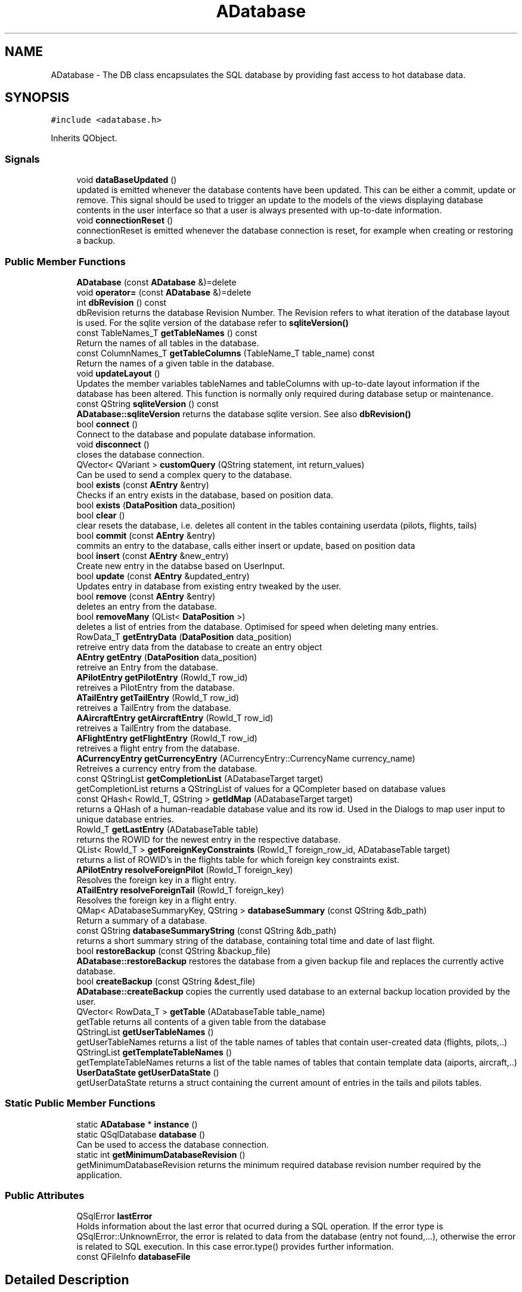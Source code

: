 .TH "ADatabase" 3 "Fri Mar 4 2022" "openPilotLog" \" -*- nroff -*-
.ad l
.nh
.SH NAME
ADatabase \- The DB class encapsulates the SQL database by providing fast access to hot database data\&.  

.SH SYNOPSIS
.br
.PP
.PP
\fC#include <adatabase\&.h>\fP
.PP
Inherits QObject\&.
.SS "Signals"

.in +1c
.ti -1c
.RI "void \fBdataBaseUpdated\fP ()"
.br
.RI "updated is emitted whenever the database contents have been updated\&. This can be either a commit, update or remove\&. This signal should be used to trigger an update to the models of the views displaying database contents in the user interface so that a user is always presented with up-to-date information\&. "
.ti -1c
.RI "void \fBconnectionReset\fP ()"
.br
.RI "connectionReset is emitted whenever the database connection is reset, for example when creating or restoring a backup\&. "
.in -1c
.SS "Public Member Functions"

.in +1c
.ti -1c
.RI "\fBADatabase\fP (const \fBADatabase\fP &)=delete"
.br
.ti -1c
.RI "void \fBoperator=\fP (const \fBADatabase\fP &)=delete"
.br
.ti -1c
.RI "int \fBdbRevision\fP () const"
.br
.RI "dbRevision returns the database Revision Number\&. The Revision refers to what iteration of the database layout is used\&. For the sqlite version of the database refer to \fBsqliteVersion()\fP "
.ti -1c
.RI "const TableNames_T \fBgetTableNames\fP () const"
.br
.RI "Return the names of all tables in the database\&. "
.ti -1c
.RI "const ColumnNames_T \fBgetTableColumns\fP (TableName_T table_name) const"
.br
.RI "Return the names of a given table in the database\&. "
.ti -1c
.RI "void \fBupdateLayout\fP ()"
.br
.RI "Updates the member variables tableNames and tableColumns with up-to-date layout information if the database has been altered\&. This function is normally only required during database setup or maintenance\&. "
.ti -1c
.RI "const QString \fBsqliteVersion\fP () const"
.br
.RI "\fBADatabase::sqliteVersion\fP returns the database sqlite version\&. See also \fBdbRevision()\fP "
.ti -1c
.RI "bool \fBconnect\fP ()"
.br
.RI "Connect to the database and populate database information\&. "
.ti -1c
.RI "void \fBdisconnect\fP ()"
.br
.RI "closes the database connection\&. "
.ti -1c
.RI "QVector< QVariant > \fBcustomQuery\fP (QString statement, int return_values)"
.br
.RI "Can be used to send a complex query to the database\&. "
.ti -1c
.RI "bool \fBexists\fP (const \fBAEntry\fP &entry)"
.br
.RI "Checks if an entry exists in the database, based on position data\&. "
.ti -1c
.RI "bool \fBexists\fP (\fBDataPosition\fP data_position)"
.br
.ti -1c
.RI "bool \fBclear\fP ()"
.br
.RI "clear resets the database, i\&.e\&. deletes all content in the tables containing userdata (pilots, flights, tails) "
.ti -1c
.RI "bool \fBcommit\fP (const \fBAEntry\fP &entry)"
.br
.RI "commits an entry to the database, calls either insert or update, based on position data "
.ti -1c
.RI "bool \fBinsert\fP (const \fBAEntry\fP &new_entry)"
.br
.RI "Create new entry in the databse based on UserInput\&. "
.ti -1c
.RI "bool \fBupdate\fP (const \fBAEntry\fP &updated_entry)"
.br
.RI "Updates entry in database from existing entry tweaked by the user\&. "
.ti -1c
.RI "bool \fBremove\fP (const \fBAEntry\fP &entry)"
.br
.RI "deletes an entry from the database\&. "
.ti -1c
.RI "bool \fBremoveMany\fP (QList< \fBDataPosition\fP >)"
.br
.RI "deletes a list of entries from the database\&. Optimised for speed when deleting many entries\&. "
.ti -1c
.RI "RowData_T \fBgetEntryData\fP (\fBDataPosition\fP data_position)"
.br
.RI "retreive entry data from the database to create an entry object "
.ti -1c
.RI "\fBAEntry\fP \fBgetEntry\fP (\fBDataPosition\fP data_position)"
.br
.RI "retreive an Entry from the database\&. "
.ti -1c
.RI "\fBAPilotEntry\fP \fBgetPilotEntry\fP (RowId_T row_id)"
.br
.RI "retreives a PilotEntry from the database\&. "
.ti -1c
.RI "\fBATailEntry\fP \fBgetTailEntry\fP (RowId_T row_id)"
.br
.RI "retreives a TailEntry from the database\&. "
.ti -1c
.RI "\fBAAircraftEntry\fP \fBgetAircraftEntry\fP (RowId_T row_id)"
.br
.RI "retreives a TailEntry from the database\&. "
.ti -1c
.RI "\fBAFlightEntry\fP \fBgetFlightEntry\fP (RowId_T row_id)"
.br
.RI "retreives a flight entry from the database\&. "
.ti -1c
.RI "\fBACurrencyEntry\fP \fBgetCurrencyEntry\fP (ACurrencyEntry::CurrencyName currency_name)"
.br
.RI "Retreives a currency entry from the database\&. "
.ti -1c
.RI "const QStringList \fBgetCompletionList\fP (ADatabaseTarget target)"
.br
.RI "getCompletionList returns a QStringList of values for a QCompleter based on database values "
.ti -1c
.RI "const QHash< RowId_T, QString > \fBgetIdMap\fP (ADatabaseTarget target)"
.br
.RI "returns a QHash of a human-readable database value and its row id\&. Used in the Dialogs to map user input to unique database entries\&. "
.ti -1c
.RI "RowId_T \fBgetLastEntry\fP (ADatabaseTable table)"
.br
.RI "returns the ROWID for the newest entry in the respective database\&. "
.ti -1c
.RI "QList< RowId_T > \fBgetForeignKeyConstraints\fP (RowId_T foreign_row_id, ADatabaseTable target)"
.br
.RI "returns a list of ROWID's in the flights table for which foreign key constraints exist\&. "
.ti -1c
.RI "\fBAPilotEntry\fP \fBresolveForeignPilot\fP (RowId_T foreign_key)"
.br
.RI "Resolves the foreign key in a flight entry\&. "
.ti -1c
.RI "\fBATailEntry\fP \fBresolveForeignTail\fP (RowId_T foreign_key)"
.br
.RI "Resolves the foreign key in a flight entry\&. "
.ti -1c
.RI "QMap< ADatabaseSummaryKey, QString > \fBdatabaseSummary\fP (const QString &db_path)"
.br
.RI "Return a summary of a database\&. "
.ti -1c
.RI "const QString \fBdatabaseSummaryString\fP (const QString &db_path)"
.br
.RI "returns a short summary string of the database, containing total time and date of last flight\&. "
.ti -1c
.RI "bool \fBrestoreBackup\fP (const QString &backup_file)"
.br
.RI "\fBADatabase::restoreBackup\fP restores the database from a given backup file and replaces the currently active database\&. "
.ti -1c
.RI "bool \fBcreateBackup\fP (const QString &dest_file)"
.br
.RI "\fBADatabase::createBackup\fP copies the currently used database to an external backup location provided by the user\&. "
.ti -1c
.RI "QVector< RowData_T > \fBgetTable\fP (ADatabaseTable table_name)"
.br
.RI "getTable returns all contents of a given table from the database "
.ti -1c
.RI "QStringList \fBgetUserTableNames\fP ()"
.br
.RI "getUserTableNames returns a list of the table names of tables that contain user-created data (flights, pilots,\&.\&.) "
.ti -1c
.RI "QStringList \fBgetTemplateTableNames\fP ()"
.br
.RI "getTemplateTableNames returns a list of the table names of tables that contain template data (aiports, aircraft,\&.\&.) "
.ti -1c
.RI "\fBUserDataState\fP \fBgetUserDataState\fP ()"
.br
.RI "getUserDataState returns a struct containing the current amount of entries in the tails and pilots tables\&. "
.in -1c
.SS "Static Public Member Functions"

.in +1c
.ti -1c
.RI "static \fBADatabase\fP * \fBinstance\fP ()"
.br
.ti -1c
.RI "static QSqlDatabase \fBdatabase\fP ()"
.br
.RI "Can be used to access the database connection\&. "
.ti -1c
.RI "static int \fBgetMinimumDatabaseRevision\fP ()"
.br
.RI "getMinimumDatabaseRevision returns the minimum required database revision number required by the application\&. "
.in -1c
.SS "Public Attributes"

.in +1c
.ti -1c
.RI "QSqlError \fBlastError\fP"
.br
.RI "Holds information about the last error that ocurred during a SQL operation\&. If the error type is QSqlError::UnknownError, the error is related to data from the database (entry not found,\&.\&.\&.), otherwise the error is related to SQL execution\&. In this case error\&.type() provides further information\&. "
.ti -1c
.RI "const QFileInfo \fBdatabaseFile\fP"
.br
.in -1c
.SH "Detailed Description"
.PP 
The DB class encapsulates the SQL database by providing fast access to hot database data\&. 
.SH "Member Function Documentation"
.PP 
.SS "bool ADatabase::createBackup (const QString & dest_file)"

.PP
\fBADatabase::createBackup\fP copies the currently used database to an external backup location provided by the user\&. 
.PP
\fBParameters\fP
.RS 4
\fIdest_file\fP This is the full path and filename of where the backup will be created, e\&.g\&. 'home/Sully/myBackups/backupFromOpl\&.db' 
.RE
.PP

.SS "QVector< QVariant > ADatabase::customQuery (QString statement, int return_values)"

.PP
Can be used to send a complex query to the database\&. 
.PP
\fBParameters\fP
.RS 4
\fIquery\fP - the full sql query statement 
.br
\fIreturnValues\fP - the number of return values 
.RE
.PP

.SS "QSqlDatabase ADatabase::database ()\fC [static]\fP"

.PP
Can be used to access the database connection\&. 
.PP
\fBReturns\fP
.RS 4
The QSqlDatabase object pertaining to the connection\&. 
.RE
.PP

.SS "QMap< ADatabaseSummaryKey, QString > ADatabase::databaseSummary (const QString & db_path)"

.PP
Return a summary of a database\&. Creates a summary of the database giving a quick overview of the relevant contents\&. The function runs several specialised SQL queries to create a QHash<ADatabaseSummaryKey, QString> containing Total Flight Time, Number of unique aircraft and pilots, as well as the date of last flight\&. Uses a temporary database connection separate from the default connection in order to not tamper with the currently active database connection\&. 
.SS "int ADatabase::dbRevision () const"

.PP
dbRevision returns the database Revision Number\&. The Revision refers to what iteration of the database layout is used\&. For the sqlite version of the database refer to \fBsqliteVersion()\fP 
.PP
\fBReturns\fP
.RS 4

.RE
.PP

.SS "\fBAAircraftEntry\fP ADatabase::getAircraftEntry (RowId_T row_id)"

.PP
retreives a TailEntry from the database\&. This function is a wrapper for DataBase::getEntry(DataPosition), where the table is already set and which returns an \fBAAircraftEntry\fP instead of an \fBAEntry\fP\&. It allows for easy access to an aircraft entry with only the RowId required as input\&. 
.SS "\fBAFlightEntry\fP ADatabase::getFlightEntry (RowId_T row_id)"

.PP
retreives a flight entry from the database\&. This function is a wrapper for DataBase::getEntry(DataPosition), where the table is already set and which returns an \fBAFlightEntry\fP instead of an \fBAEntry\fP\&. It allows for easy access to a flight entry with only the RowId required as input\&. 
.SS "\fBAPilotEntry\fP ADatabase::getPilotEntry (RowId_T row_id)"

.PP
retreives a PilotEntry from the database\&. This function is a wrapper for DataBase::getEntry(DataPosition), where the table is already set and which returns a PilotEntry instead of an Entry\&. It allows for easy access to a pilot entry with only the RowId required as input\&. 
.SS "QVector< RowData_T > ADatabase::getTable (ADatabaseTable table_name)"

.PP
getTable returns all contents of a given table from the database 
.PP
\fBReturns\fP
.RS 4

.RE
.PP

.SS "\fBATailEntry\fP ADatabase::getTailEntry (RowId_T row_id)"

.PP
retreives a TailEntry from the database\&. This function is a wrapper for DataBase::getEntry(DataPosition), where the table is already set and which returns a TailEntry instead of an Entry\&. It allows for easy access to a tail entry with only the RowId required as input\&. 
.SS "\fBUserDataState\fP ADatabase::getUserDataState ()"

.PP
getUserDataState returns a struct containing the current amount of entries in the tails and pilots tables\&. 
.PP
\fBReturns\fP
.RS 4

.RE
.PP

.SS "\fBAPilotEntry\fP ADatabase::resolveForeignPilot (RowId_T foreign_key)"

.PP
Resolves the foreign key in a flight entry\&. 
.PP
\fBReturns\fP
.RS 4
The Pilot Entry referencted by the foreign key\&. 
.RE
.PP

.SS "\fBATailEntry\fP ADatabase::resolveForeignTail (RowId_T foreign_key)"

.PP
Resolves the foreign key in a flight entry\&. 
.PP
\fBReturns\fP
.RS 4
The Tail Entry referencted by the foreign key\&. 
.RE
.PP

.SS "bool ADatabase::restoreBackup (const QString & backup_file)"

.PP
\fBADatabase::restoreBackup\fP restores the database from a given backup file and replaces the currently active database\&. 
.PP
\fBParameters\fP
.RS 4
\fIbackup_file\fP This is the full path and filename of the backup, e\&.g\&. 'home/Sully/myBackups/backupFromOpl\&.db' 
.RE
.PP

.SS "const QString ADatabase::sqliteVersion () const"

.PP
\fBADatabase::sqliteVersion\fP returns the database sqlite version\&. See also \fBdbRevision()\fP 
.PP
\fBReturns\fP
.RS 4
sqlite version string 
.RE
.PP

.SH "Member Data Documentation"
.PP 
.SS "QSqlError ADatabase::lastError"

.PP
Holds information about the last error that ocurred during a SQL operation\&. If the error type is QSqlError::UnknownError, the error is related to data from the database (entry not found,\&.\&.\&.), otherwise the error is related to SQL execution\&. In this case error\&.type() provides further information\&. If the error type is QSqlError::NoError, the last executed database query was successful\&. 

.SH "Author"
.PP 
Generated automatically by Doxygen for openPilotLog from the source code\&.

